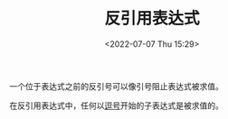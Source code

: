 # -*- eval: (setq org-media-note-screenshot-image-dir (concat default-directory "./static/反引用表达式/")); -*-
:PROPERTIES:
:ID:       FE144CE9-87D0-4814-B45D-8114A34D4201
:ROAM_ALIASES: 反引号表达式
:END:
#+LATEX_CLASS: my-article
#+DATE: <2022-07-07 Thu 15:29>
#+TITLE: 反引用表达式
#+ROAM_KEY:

一个位于表达式之前的反引号可以像引号阻止表达式被求值。

#+BEGIN_SRC emacs-lisp :results raw drawer values list :exports no-eval
'(1 2 3)
#+END_SRC

#+RESULTS:
:results:
- (1 2 3)
:end:

#+BEGIN_SRC emacs-lisp :results raw drawer values list :exports no-eval
`(1 2 (+ 1 2))
#+END_SRC

#+RESULTS:
:results:
- (1 2 (+ 1 2))
:end:

在反引用表达式中，任何以[[id:D225DBCA-A36C-4876-9718-60AF36FD5718][逗号]]开始的子表达式是被求值的。

#+BEGIN_SRC emacs-lisp :results raw drawer values list :exports no-eval
`(1 2 ,(+ 1 2))
#+END_SRC

#+RESULTS:
:results:
- (1 2 3)
:end:
